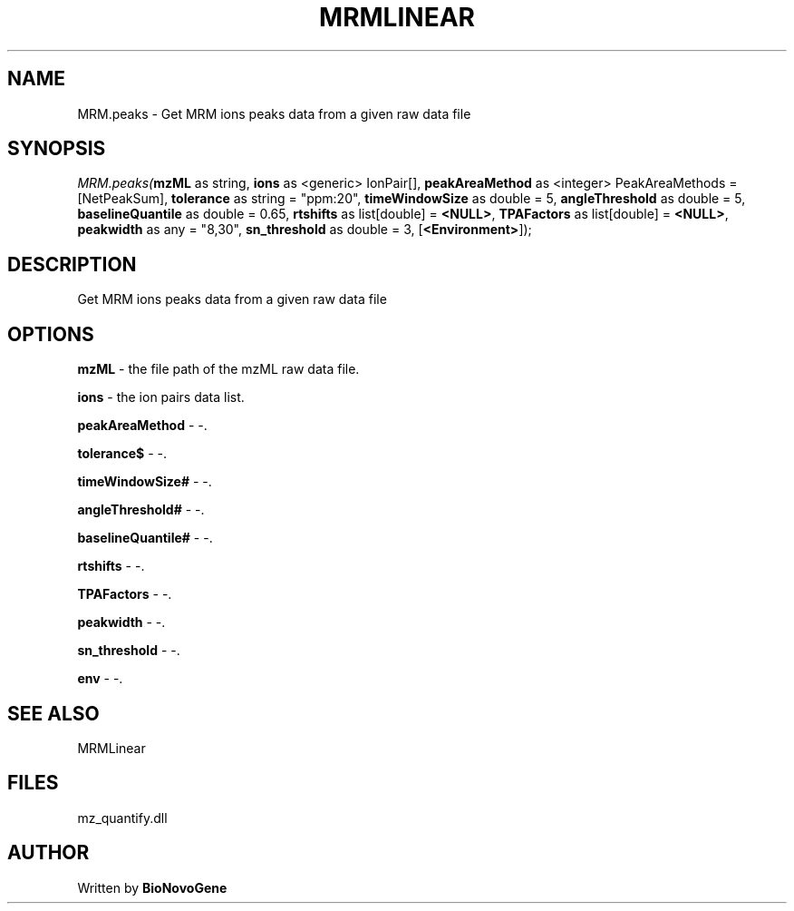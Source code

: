 .\" man page create by R# package system.
.TH MRMLINEAR 2 2000-Jan "MRM.peaks" "MRM.peaks"
.SH NAME
MRM.peaks \- Get MRM ions peaks data from a given raw data file
.SH SYNOPSIS
\fIMRM.peaks(\fBmzML\fR as string, 
\fBions\fR as <generic> IonPair[], 
\fBpeakAreaMethod\fR as <integer> PeakAreaMethods = [NetPeakSum], 
\fBtolerance\fR as string = "ppm:20", 
\fBtimeWindowSize\fR as double = 5, 
\fBangleThreshold\fR as double = 5, 
\fBbaselineQuantile\fR as double = 0.65, 
\fBrtshifts\fR as list[double] = \fB<NULL>\fR, 
\fBTPAFactors\fR as list[double] = \fB<NULL>\fR, 
\fBpeakwidth\fR as any = "8,30", 
\fBsn_threshold\fR as double = 3, 
[\fB<Environment>\fR]);\fR
.SH DESCRIPTION
.PP
Get MRM ions peaks data from a given raw data file
.PP
.SH OPTIONS
.PP
\fBmzML\fB \fR\- the file path of the mzML raw data file. 
.PP
.PP
\fBions\fB \fR\- the ion pairs data list. 
.PP
.PP
\fBpeakAreaMethod\fB \fR\- -. 
.PP
.PP
\fBtolerance$\fB \fR\- -. 
.PP
.PP
\fBtimeWindowSize#\fB \fR\- -. 
.PP
.PP
\fBangleThreshold#\fB \fR\- -. 
.PP
.PP
\fBbaselineQuantile#\fB \fR\- -. 
.PP
.PP
\fBrtshifts\fB \fR\- -. 
.PP
.PP
\fBTPAFactors\fB \fR\- -. 
.PP
.PP
\fBpeakwidth\fB \fR\- -. 
.PP
.PP
\fBsn_threshold\fB \fR\- -. 
.PP
.PP
\fBenv\fB \fR\- -. 
.PP
.SH SEE ALSO
MRMLinear
.SH FILES
.PP
mz_quantify.dll
.PP
.SH AUTHOR
Written by \fBBioNovoGene\fR
